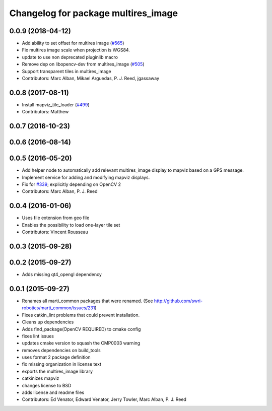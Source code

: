 ^^^^^^^^^^^^^^^^^^^^^^^^^^^^^^^^^^^^
Changelog for package multires_image
^^^^^^^^^^^^^^^^^^^^^^^^^^^^^^^^^^^^

0.0.9 (2018-04-12)
------------------
* Add ability to set offset for multires image (`#565 <https://github.com/swri-robotics/mapviz/issues/565>`_)
* Fix multires image scale when projection is WGS84.
* update to use non deprecated pluginlib macro
* Remove dep on libopencv-dev from multires_image (`#505 <https://github.com/swri-robotics/mapviz/issues/505>`_)
* Support transparent tiles in multires_image
* Contributors: Marc Alban, Mikael Arguedas, P. J. Reed, jgassaway

0.0.8 (2017-08-11)
------------------
* Install mapviz_tile_loader (`#499 <https://github.com/swri-robotics/mapviz/issues/499>`_)
* Contributors: Matthew

0.0.7 (2016-10-23)
------------------

0.0.6 (2016-08-14)
------------------

0.0.5 (2016-05-20)
------------------
* Add helper node to automatically add relevant multires_image display to mapviz based on a GPS message.
* Implement service for adding and modifying mapviz displays.
* Fix for `#339 <https://github.com/swri-robotics/mapviz/issues/339>`_; explicitly depending on OpenCV 2
* Contributors: Marc Alban, P. J. Reed

0.0.4 (2016-01-06)
------------------
* Uses file extension from geo file
* Enables the possibility to load one-layer tile set
* Contributors: Vincent Rousseau

0.0.3 (2015-09-28)
------------------

0.0.2 (2015-09-27)
------------------
* Adds missing qt4_opengl dependency

0.0.1 (2015-09-27)
------------------
* Renames all marti_common packages that were renamed.
  (See http://github.com/swri-robotics/marti_common/issues/231)
* Fixes catkin_lint problems that could prevent installation.
* Cleans up dependencies
* Adds find_package(OpenCV REQUIRED) to cmake config
* fixes lint issues
* updates cmake version to squash the CMP0003 warning
* removes dependencies on build_tools
* uses format 2 package definition
* fix missing organization in license text
* exports the multires_image library
* catkinizes mapviz
* changes license to BSD
* adds license and readme files
* Contributors: Ed Venator, Edward Venator, Jerry Towler, Marc Alban, P. J. Reed
